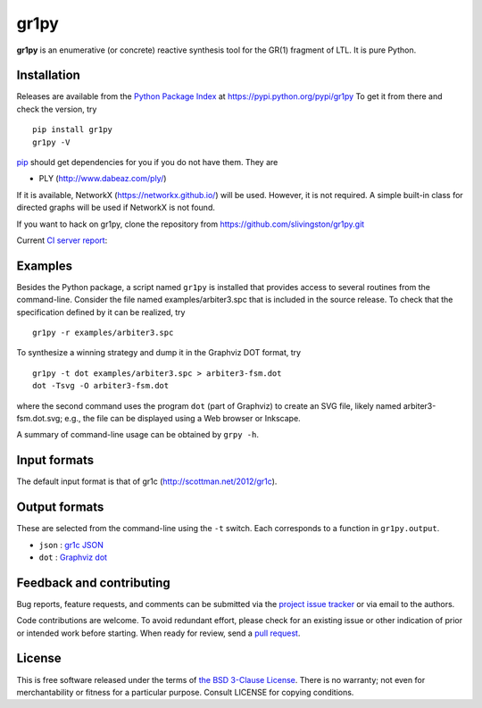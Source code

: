 gr1py
=====

**gr1py** is an enumerative (or concrete) reactive synthesis tool for the GR(1)
fragment of LTL. It is pure Python.


Installation
------------

Releases are available from the `Python Package Index
<https://pypi.python.org/pypi>`_ at https://pypi.python.org/pypi/gr1py
To get it from there and check the version, try ::

  pip install gr1py
  gr1py -V

`pip <https://pip.pypa.io>`_ should get dependencies for you if you do not have
them. They are

* PLY (http://www.dabeaz.com/ply/)

If it is available, NetworkX (https://networkx.github.io/) will be used.
However, it is not required.  A simple built-in class for directed graphs will
be used if NetworkX is not found.

If you want to hack on gr1py, clone the repository from
https://github.com/slivingston/gr1py.git

Current `CI server report <https://travis-ci.org/slivingston/gr1py>`_:

.. image:: https://travis-ci.org/slivingston/gr1py.svg?branch=master
   :alt: build status from Travis CI


Examples
--------

Besides the Python package, a script named ``gr1py`` is installed that provides
access to several routines from the command-line. Consider the file named
examples/arbiter3.spc that is included in the source release. To check that the
specification defined by it can be realized, try ::

  gr1py -r examples/arbiter3.spc

To synthesize a winning strategy and dump it in the Graphviz DOT format, try ::

  gr1py -t dot examples/arbiter3.spc > arbiter3-fsm.dot
  dot -Tsvg -O arbiter3-fsm.dot

where the second command uses the program ``dot`` (part of Graphviz) to create
an SVG file, likely named arbiter3-fsm.dot.svg; e.g., the file can be displayed
using a Web browser or Inkscape.

A summary of command-line usage can be obtained by ``grpy -h``.


Input formats
-------------

The default input format is that of gr1c (http://scottman.net/2012/gr1c).


Output formats
--------------

These are selected from the command-line using the ``-t`` switch.  Each
corresponds to a function in ``gr1py.output``.

* ``json`` : `gr1c JSON <http://slivingston.github.io/gr1c/md_formats.html#gr1cjson>`_
* ``dot`` : `Graphviz dot <http://www.graphviz.org>`_


Feedback and contributing
-------------------------

Bug reports, feature requests, and comments can be submitted via the `project
issue tracker <https://github.com/slivingston/gr1py/issues>`_ or via email to
the authors.

Code contributions are welcome. To avoid redundant effort, please check for an
existing issue or other indication of prior or intended work before starting.
When ready for review, send a `pull request <https://github.com/slivingston/gr1py/pulls>`_.


License
-------

This is free software released under the terms of `the BSD 3-Clause License
<https://opensource.org/licenses/BSD-3-Clause>`_.  There is no warranty; not
even for merchantability or fitness for a particular purpose.  Consult LICENSE
for copying conditions.
